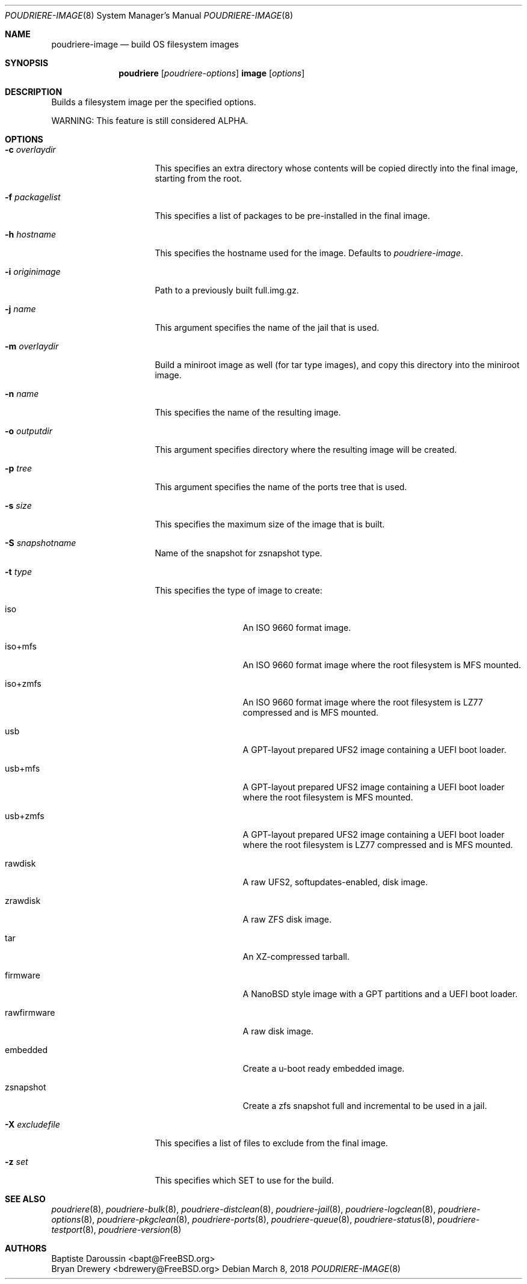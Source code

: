 .\" Copyright (c) 2012 Baptiste Daroussin <bapt@FreeBSD.org>
.\" Copyright (c) 2012-2014 Bryan Drewery <bdrewery@FreeBSD.org>
.\" Copyright (c) 2018 SRI International
.\" All rights reserved.
.\"
.\" Redistribution and use in source and binary forms, with or without
.\" modification, are permitted provided that the following conditions
.\" are met:
.\" 1. Redistributions of source code must retain the above copyright
.\"    notice, this list of conditions and the following disclaimer.
.\" 2. Redistributions in binary form must reproduce the above copyright
.\"    notice, this list of conditions and the following disclaimer in the
.\"    documentation and/or other materials provided with the distribution.
.\"
.\" THIS SOFTWARE IS PROVIDED BY THE AUTHOR AND CONTRIBUTORS ``AS IS'' AND
.\" ANY EXPRESS OR IMPLIED WARRANTIES, INCLUDING, BUT NOT LIMITED TO, THE
.\" IMPLIED WARRANTIES OF MERCHANTABILITY AND FITNESS FOR A PARTICULAR PURPOSE
.\" ARE DISCLAIMED.  IN NO EVENT SHALL THE AUTHOR OR CONTRIBUTORS BE LIABLE
.\" FOR ANY DIRECT, INDIRECT, INCIDENTAL, SPECIAL, EXEMPLARY, OR CONSEQUENTIAL
.\" DAMAGES (INCLUDING, BUT NOT LIMITED TO, PROCUREMENT OF SUBSTITUTE GOODS
.\" OR SERVICES; LOSS OF USE, DATA, OR PROFITS; OR BUSINESS INTERRUPTION)
.\" HOWEVER CAUSED AND ON ANY THEORY OF LIABILITY, WHETHER IN CONTRACT, STRICT
.\" LIABILITY, OR TORT (INCLUDING NEGLIGENCE OR OTHERWISE) ARISING IN ANY WAY
.\" OUT OF THE USE OF THIS SOFTWARE, EVEN IF ADVISED OF THE POSSIBILITY OF
.\" SUCH DAMAGE.
.\"
.\" $FreeBSD$
.\"
.\" Note: The date here should be updated whenever a non-trivial
.\" change is made to the manual page.
.Dd March 8, 2018
.Dt POUDRIERE-IMAGE 8
.Os
.Sh NAME
.Nm poudriere-image
.Nd build OS filesystem images
.Sh SYNOPSIS
.Nm poudriere
.Op Ar poudriere-options
.Cm image
.Op Ar options
.Sh DESCRIPTION
Builds a filesystem image per the specified options.
.Pp
WARNING: This feature is still considered ALPHA.
.Sh OPTIONS
.Bl -tag -width "-f packagelist"
.It Fl c Ar overlaydir
This specifies an extra directory whose contents will be copied directly into
the final image, starting from the root.
.It Fl f Ar packagelist
This specifies a list of packages to be pre-installed in the final image.
.It Fl h Ar hostname
This specifies the hostname used for the image.
Defaults to
.Ar poudriere-image .
.It Fl i Ar originimage
Path to a previously built full.img.gz.
.It Fl j Ar name
This argument specifies the name of the jail that is used.
.It Fl m Ar overlaydir
Build a miniroot image as well (for tar type images), and copy this directory
into the miniroot image.
.It Fl n Ar name
This specifies the name of the resulting image.
.It Fl o Ar outputdir
This argument specifies directory where the resulting image will be created.
.It Fl p Ar tree
This argument specifies the name of the ports tree that is used.
.It Fl s Ar size
This specifies the maximum size of the image that is built.
.It Fl S Ar snapshotname
Name of the snapshot for zsnapshot type.
.It Fl t Ar type
This specifies the type of image to create:
.Bl -tag -width "rawfirmware"
.It iso
An ISO 9660 format image.
.It iso+mfs
An ISO 9660 format image where the root filesystem is MFS mounted.
.It iso+zmfs
An ISO 9660 format image where the root filesystem is LZ77 compressed and is MFS
mounted.
.It usb
A GPT-layout prepared UFS2 image containing a UEFI boot loader.
.It usb+mfs
A GPT-layout prepared UFS2 image containing a UEFI boot loader where the root
filesystem is MFS mounted.
.It usb+zmfs
A GPT-layout prepared UFS2 image containing a UEFI boot loader where the root
filesystem is LZ77 compressed and is MFS mounted.
.It rawdisk
A raw UFS2, softupdates-enabled, disk image.
.It zrawdisk
A raw ZFS disk image.
.It tar
An XZ-compressed tarball.
.It firmware
A NanoBSD style image with a GPT partitions and a UEFI boot loader.
.It rawfirmware
A raw disk image.
.It embedded
Create a u-boot ready embedded image.
.It zsnapshot
Create a zfs snapshot full and incremental to be used in a jail.
.El
.It Fl X Ar excludefile
This specifies a list of files to exclude from the final image.
.It Fl z Ar set
This specifies which SET to use for the build.
.El
.Sh SEE ALSO
.Xr poudriere 8 ,
.Xr poudriere-bulk 8 ,
.Xr poudriere-distclean 8 ,
.Xr poudriere-jail 8 ,
.Xr poudriere-logclean 8 ,
.Xr poudriere-options 8 ,
.Xr poudriere-pkgclean 8 ,
.Xr poudriere-ports 8 ,
.Xr poudriere-queue 8 ,
.Xr poudriere-status 8 ,
.Xr poudriere-testport 8 ,
.Xr poudriere-version 8
.Sh AUTHORS
.An Baptiste Daroussin Aq bapt@FreeBSD.org
.An Bryan Drewery Aq bdrewery@FreeBSD.org
